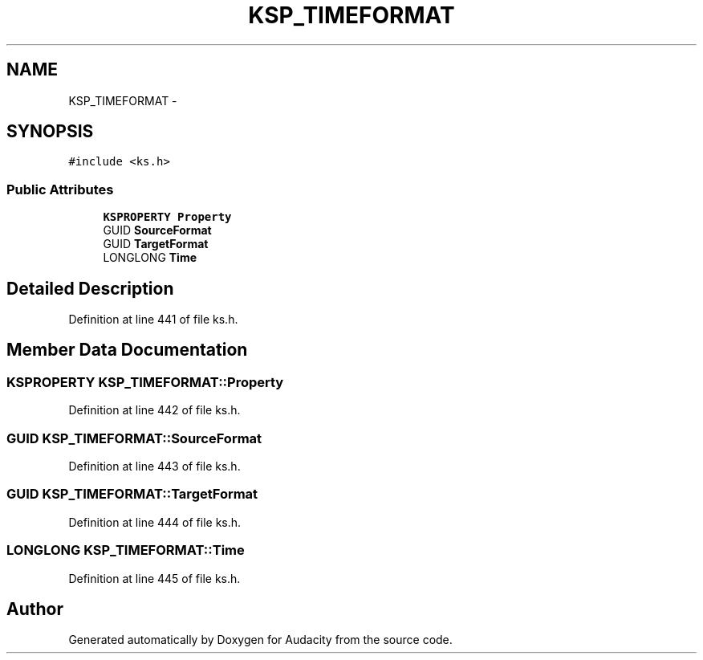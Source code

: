 .TH "KSP_TIMEFORMAT" 3 "Thu Apr 28 2016" "Audacity" \" -*- nroff -*-
.ad l
.nh
.SH NAME
KSP_TIMEFORMAT \- 
.SH SYNOPSIS
.br
.PP
.PP
\fC#include <ks\&.h>\fP
.SS "Public Attributes"

.in +1c
.ti -1c
.RI "\fBKSPROPERTY\fP \fBProperty\fP"
.br
.ti -1c
.RI "GUID \fBSourceFormat\fP"
.br
.ti -1c
.RI "GUID \fBTargetFormat\fP"
.br
.ti -1c
.RI "LONGLONG \fBTime\fP"
.br
.in -1c
.SH "Detailed Description"
.PP 
Definition at line 441 of file ks\&.h\&.
.SH "Member Data Documentation"
.PP 
.SS "\fBKSPROPERTY\fP KSP_TIMEFORMAT::Property"

.PP
Definition at line 442 of file ks\&.h\&.
.SS "GUID KSP_TIMEFORMAT::SourceFormat"

.PP
Definition at line 443 of file ks\&.h\&.
.SS "GUID KSP_TIMEFORMAT::TargetFormat"

.PP
Definition at line 444 of file ks\&.h\&.
.SS "LONGLONG KSP_TIMEFORMAT::Time"

.PP
Definition at line 445 of file ks\&.h\&.

.SH "Author"
.PP 
Generated automatically by Doxygen for Audacity from the source code\&.
